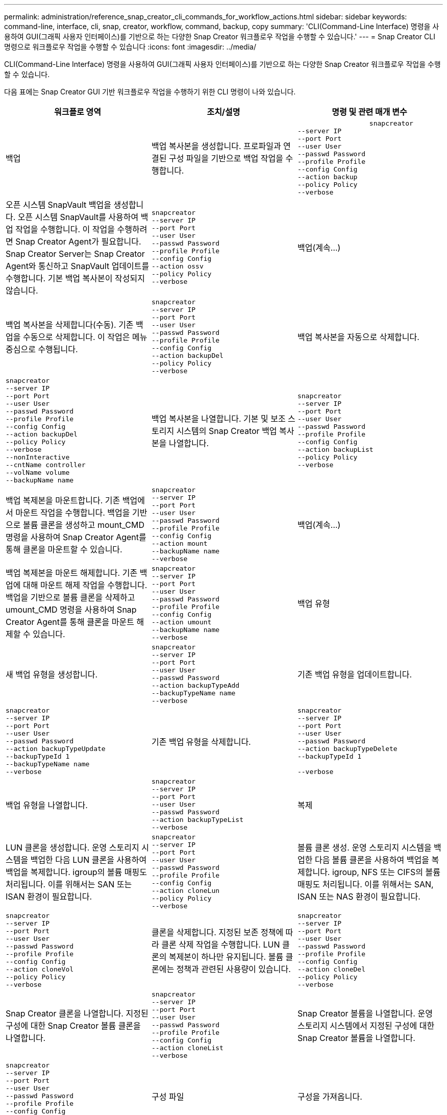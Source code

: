 ---
permalink: administration/reference_snap_creator_cli_commands_for_workflow_actions.html 
sidebar: sidebar 
keywords: command-line, interface, cli, snap, creator, workflow, command, backup, copy 
summary: 'CLI(Command-Line Interface) 명령을 사용하여 GUI(그래픽 사용자 인터페이스)를 기반으로 하는 다양한 Snap Creator 워크플로우 작업을 수행할 수 있습니다.' 
---
= Snap Creator CLI 명령으로 워크플로우 작업을 수행할 수 있습니다
:icons: font
:imagesdir: ../media/


[role="lead"]
CLI(Command-Line Interface) 명령을 사용하여 GUI(그래픽 사용자 인터페이스)를 기반으로 하는 다양한 Snap Creator 워크플로우 작업을 수행할 수 있습니다.

다음 표에는 Snap Creator GUI 기반 워크플로우 작업을 수행하기 위한 CLI 명령이 나와 있습니다.

|===
| 워크플로 영역 | 조치/설명 | 명령 및 관련 매개 변수 


 a| 
백업
 a| 
백업 복사본을 생성합니다. 프로파일과 연결된 구성 파일을 기반으로 백업 작업을 수행합니다.
 a| 
[listing]
----

                  snapcreator
--server IP
--port Port
--user User
--passwd Password
--profile Profile
--config Config
--action backup
--policy Policy
--verbose
----


 a| 
오픈 시스템 SnapVault 백업을 생성합니다. 오픈 시스템 SnapVault를 사용하여 백업 작업을 수행합니다. 이 작업을 수행하려면 Snap Creator Agent가 필요합니다. Snap Creator Server는 Snap Creator Agent와 통신하고 SnapVault 업데이트를 수행합니다. 기본 백업 복사본이 작성되지 않습니다.
 a| 
[listing]
----
snapcreator
--server IP
--port Port
--user User
--passwd Password
--profile Profile
--config Config
--action ossv
--policy Policy
--verbose
---- a| 
백업(계속...)



 a| 
백업 복사본을 삭제합니다(수동). 기존 백업을 수동으로 삭제합니다. 이 작업은 메뉴 중심으로 수행됩니다.
 a| 
[listing]
----
snapcreator
--server IP
--port Port
--user User
--passwd Password
--profile Profile
--config Config
--action backupDel
--policy Policy
--verbose
---- a| 
백업 복사본을 자동으로 삭제합니다.



 a| 
[listing]
----
snapcreator
--server IP
--port Port
--user User
--passwd Password
--profile Profile
--config Config
--action backupDel
--policy Policy
--verbose
--nonInteractive
--cntName controller
--volName volume
--backupName name
---- a| 
백업 복사본을 나열합니다. 기본 및 보조 스토리지 시스템의 Snap Creator 백업 복사본을 나열합니다.
 a| 
[listing]
----
snapcreator
--server IP
--port Port
--user User
--passwd Password
--profile Profile
--config Config
--action backupList
--policy Policy
--verbose
----


 a| 
백업 복제본을 마운트합니다. 기존 백업에서 마운트 작업을 수행합니다. 백업을 기반으로 볼륨 클론을 생성하고 mount_CMD 명령을 사용하여 Snap Creator Agent를 통해 클론을 마운트할 수 있습니다.
 a| 
[listing]
----
snapcreator
--server IP
--port Port
--user User
--passwd Password
--profile Profile
--config Config
--action mount
--backupName name
--verbose
---- a| 
백업(계속...)



 a| 
백업 복제본을 마운트 해제합니다. 기존 백업에 대해 마운트 해제 작업을 수행합니다. 백업을 기반으로 볼륨 클론을 삭제하고 umount_CMD 명령을 사용하여 Snap Creator Agent를 통해 클론을 마운트 해제할 수 있습니다.
 a| 
[listing]
----
snapcreator
--server IP
--port Port
--user User
--passwd Password
--profile Profile
--config Config
--action umount
--backupName name
--verbose
---- a| 
백업 유형



 a| 
새 백업 유형을 생성합니다.
 a| 
[listing]
----
snapcreator
--server IP
--port Port
--user User
--passwd Password
--action backupTypeAdd
--backupTypeName name
--verbose
---- a| 
기존 백업 유형을 업데이트합니다.



 a| 
[listing]
----
snapcreator
--server IP
--port Port
--user User
--passwd Password
--action backupTypeUpdate
--backupTypeId 1
--backupTypeName name
--verbose
---- a| 
기존 백업 유형을 삭제합니다.
 a| 
[listing]
----
snapcreator
--server IP
--port Port
--user User
--passwd Password
--action backupTypeDelete
--backupTypeId 1

--verbose
----


 a| 
백업 유형을 나열합니다.
 a| 
[listing]
----
snapcreator
--server IP
--port Port
--user User
--passwd Password
--action backupTypeList
--verbose
---- a| 
복제



 a| 
LUN 클론을 생성합니다. 운영 스토리지 시스템을 백업한 다음 LUN 클론을 사용하여 백업을 복제합니다. igroup의 볼륨 매핑도 처리됩니다. 이를 위해서는 SAN 또는 ISAN 환경이 필요합니다.
 a| 
[listing]
----
snapcreator
--server IP
--port Port
--user User
--passwd Password
--profile Profile
--config Config
--action cloneLun
--policy Policy
--verbose
---- a| 
볼륨 클론 생성. 운영 스토리지 시스템을 백업한 다음 볼륨 클론을 사용하여 백업을 복제합니다. igroup, NFS 또는 CIFS의 볼륨 매핑도 처리됩니다. 이를 위해서는 SAN, ISAN 또는 NAS 환경이 필요합니다.



 a| 
[listing]
----
snapcreator
--server IP
--port Port
--user User
--passwd Password
--profile Profile
--config Config
--action cloneVol
--policy Policy
--verbose
---- a| 
클론을 삭제합니다. 지정된 보존 정책에 따라 클론 삭제 작업을 수행합니다. LUN 클론의 복제본이 하나만 유지됩니다. 볼륨 클론에는 정책과 관련된 사용량이 있습니다.
 a| 
[listing]
----
snapcreator
--server IP
--port Port
--user User
--passwd Password
--profile Profile
--config Config
--action cloneDel
--policy Policy
--verbose
----


 a| 
Snap Creator 클론을 나열합니다. 지정된 구성에 대한 Snap Creator 볼륨 클론을 나열합니다.
 a| 
[listing]
----
snapcreator
--server IP
--port Port
--user User
--passwd Password
--profile Profile
--config Config
--action cloneList
--verbose
---- a| 
Snap Creator 볼륨을 나열합니다. 운영 스토리지 시스템에서 지정된 구성에 대한 Snap Creator 볼륨을 나열합니다.



 a| 
[listing]
----
snapcreator
--server IP
--port Port
--user User
--passwd Password
--profile Profile
--config Config
--action volumeList
--verbose
---- a| 
구성 파일
 a| 
구성을 가져옵니다.



 a| 
[listing]
----
snapcreator
--server IP
--port Port
--user User
--passwd Password
--profile Profile
--config Config
--action configImport
--importFile file_path
--verbose
---- a| 
구성을 내보냅니다.
 a| 
[listing]
----
snapcreator
--server IP
--port Port
--user User
--passwd Password
--profile Profile
--config Config
--action configExport
--exportFile file_path
--verbose
----


 a| 
글로벌 구성 파일을 가져옵니다.
 a| 
[listing]
----
snapcreator
--server IP
--port Port
--user User
--passwd Password
--action globalImport
--importFile file_path
--verbose
---- a| 
글로벌 구성 파일을 내보냅니다.



 a| 
[listing]
----
snapcreator
--server IP
--port Port
--user User
--passwd Password
--action globalExport
--ExportFile file_path
--verbose
---- a| 
리포지토리에서 글로벌 구성 파일을 삭제합니다.
 a| 
[listing]
----
snapcreator
--server IP
--port Port
--user User
--passwd Password
--action globalDelete
--verbose
----


 a| 
구성 파일(계속...)
 a| 
특정 프로파일의 글로벌 구성 파일을 리포지토리로 가져옵니다.
 a| 
[listing]
----
snapcreator
--server IP
--port Port
--user User
--passwd Password
--profile Profile
--action profileglobalImport
--importFile file_path
--verbose
----


 a| 
리포지토리에서 특정 프로파일에 대한 전역 구성 파일을 내보냅니다.
 a| 
[listing]
----
snapcreator
--server IP
--port Port
--user User
--passwd Password
--profile Profile
--action profileglobalExport
--exportFile file_path
--verbose
---- a| 
리포지토리에서 특정 프로파일에 대한 전역 구성을 삭제합니다.



 a| 
[listing]
----
snapcreator
--server IP
--port Port
--user User
--passwd Password
--profile Profile
--action profileglobalDelete
--verbose
---- a| 
프로파일의 이전 구성 파일을 업그레이드합니다. 이전 구성 파일에 새로 도입된 매개 변수를 추가합니다. 이 명령을 실행하기 전에 모든 이전 구성 파일을 scServer/engine/configs 폴더에 프로필 폴더와 함께 복사해야 합니다.
 a| 
[listing]
----
snapcreator
--server IP
--port port
--user userid
--passwd password
--upgradeConfigs
--profile profile_name
--verbose
----


 a| 
작업
 a| 
모든 작업 및 상태를 나열합니다.
 a| 
[listing]
----
snapcreator
--server IP
--port Port
--user User
--passwd Password
--action jobStatus
--verbose
----


 a| 
정책
 a| 
새 로컬 정책을 추가합니다.
 a| 
[listing]
----
snapcreator
--server IP
--port Port
--user User
--passwd Password
--action policyAdd
--schedId 1
--backupTypeId 1
--policyType local
--policyName testPolicy
--primaryCount 7
--primaryAge 0
--verbose
----


 a| 
정책(계속...)
 a| 
새 SnapMirror 정책을 추가합니다.
 a| 
[listing]
----
snapcreator
--server IP
--port Port
--user User
--passwd Password
--action policyAdd
--schedId 1
--backupTypeId 1
--policyType snapmirror
--policyName testPolicy
--primaryCount 7
--primaryAge 0
--verbose
----


 a| 
새 SnapVault 정책을 추가합니다.
 a| 
[listing]
----
snapcreator
--server IP
--port Port
--user User
--passwd Password
--action policyAdd
--schedId 1
--backupTypeId 1
--policyType snapvault
--policyName testPolicy
--primaryCount 7
--primaryAge 0
--secondaryCount 30
--secondaryAge 0
--verbose
---- a| 
SnapMirror 정책 업데이트



 a| 
[listing]
----
snapcreator
--server IP
--port Port
--user User
--passwd Password
--action policyUpdate
--policyId 1
--schedId 1
--backupTypeId 1
--policyType snapmirror
--policyName testPolicy
--primaryCount 7
--primaryAge 0
--verbose
---- a| 
정책(계속...)
 a| 
SnapVault 정책을 업데이트합니다.



 a| 
[listing]
----
snapcreator
--server IP
--port Port
--user User
--passwd Password
--action policyUpdate
--policyId 1
--schedId 1
--backupTypeId 1
--policyType snapvault
--policyName testPolicy
--primaryCount 7
--primaryAge 0
--secondaryCount 30
--secondaryAge 0
--verbose
---- a| 
정책을 삭제합니다.
 a| 
[listing]
----
snapcreator
--server IP
--port Port
--user User
--passwd Password
--action policyDelete
--policyId 1
--verbose
----


 a| 
모든 정책을 나열합니다.
 a| 
[listing]
----
snapcreator
--server IP
--port Port
--user User
--passwd Password
--action policyList
--verbose
---- a| 
특정 정책에 대한 추가 세부 정보를 표시합니다.



 a| 
[listing]
----
snapcreator
--server IP
--port Port
--user User
--passwd Password
--action policyDetails
--policyId 1
--verbose
---- a| 
프로필에 정책을 할당합니다.
 a| 
[listing]
----
snapcreator
--server IP
--port Port
--user User
--passwd Password
--profile Profile
--action policyAssignToProfile
--policies testPolicy
--verbose
----


 a| 
정책(계속...)
 a| 
프로파일에 대한 정책 할당을 취소합니다.
 a| 
[listing]
----
snapcreator
--server IP
--port Port
--user User
--passwd Password
--profile Profile
--action policyUnassignFromProfile
--verbose
----


 a| 
프로필에 할당된 모든 정책을 나열합니다.
 a| 
[listing]
----
snapcreator
--server IP
--port Port
--user User
--passwd Password
--profile Profile
--action policyListForProfile
--verbose
---- a| 
정책 스케줄



 a| 
시간별 정책 스케줄을 생성합니다.
 a| 
[listing]
----
snapcreator
--server IP
--port Port
--user User
--passwd Password
--action policySchedAdd
--schedName HourlyBackup
--schedFreqId 2
--schedActionId 1
--schedMin minute
--schedActive true
--verbose
---- a| 
일일 정책 스케줄을 생성합니다.



 a| 
[listing]
----
snapcreator
--server IP
--port Port
--user User
--passwd Password
--action policySchedAdd
--schedName DailyBackup
--schedFreqId 3
--schedActionId 1
--schedHour hour
--schedMin minute
--schedActive true
--verbose
---- a| 
정책 일정(계속...)
 a| 
주별 정책 스케줄을 생성합니다.



 a| 
[listing]
----
snapcreator
--server IP
--port Port
--user User
--passwd Password
--action policySchedAdd
--schedName WeeklyBackup
--schedFreqId 4
--schedActionId 1
--schedDayOfWeek day_of_week
--schedHour hour
--schedMin minute
--schedActive true
--verbose
---- a| 
cron 정책 스케줄을 생성합니다.
 a| 
[listing]
----
snapcreator
--server IP
--port Port
--user User
--passwd Password
--action policySchedAdd
--schedName CronBackup
--schedFreqId 5
--schedActionId 1
--schedCron '0 0/5 14,18 * * ?'
--schedActive true
--verbose
----


 a| 
시간별 정책 스케줄을 업데이트합니다.
 a| 
[listing]
----
snapcreator
--server IP
--port Port
--user User
--passwd Password
--action policySchedUpdate
--schedId 1
--schedName HourlyBackup
--schedFreqId 2
--schedActionId 1
--schedMin minute
--schedActive true
--verbose
---- a| 
정책 일정(계속...)



 a| 
일일 정책 스케줄을 업데이트합니다.
 a| 
[listing]
----
snapcreator
--server IP
--port Port
--user User
--passwd Password
--action policySchedUpdate
--schedId 1
--schedName DailyBackup
--schedFreqId 3
--schedActionId 1
--schedHour hour
--schedMin minute
--schedActive true
--verbose
---- a| 
주간 정책 일정을 업데이트합니다.



 a| 
[listing]
----
snapcreator
--server IP
--port Port
--user User
--passwd Password
--action policySchedUpdate
--schedId 1
--schedName WeeklyBackup
--schedFreqId 4
--schedActionId 1
--schedDayOfWeek day_of_week
--schedHour hour
--schedMin minute
--schedActive true
--verbose
---- a| 
cron 정책 일정을 업데이트합니다.
 a| 
[listing]
----
snapcreator
--server IP
--port Port
--user User
--passwd Password
--action policySchedUpdate
--schedId 1
--schedName CronBackup
--schedFreqId 5
--schedActionId 1
--schedCron '0 0/5 14,18 * * ?'
--schedActive true
--verbose
----


 a| 
정책 일정(계속...)
 a| 
정책 스케줄을 삭제합니다.
 a| 
[listing]
----
snapcreator
--server IP
--port Port
--user User
--passwd Password
--action policySchedDelete
--schedId 1
--verbose
----


 a| 
정책 일정을 나열합니다.
 a| 
[listing]
----
snapcreator
--server IP
--port Port
--user User
--passwd Password
--action policySchedList
--verbose
---- a| 
정책 스케줄에 대한 추가 정보를 표시합니다.



 a| 
[listing]
----
snapcreator
--server IP
--port Port
--user User
--passwd Password
--action policySchedDetails
--schedId 1
--verbose
---- a| 
프로파일
 a| 
새 프로파일을 만듭니다.



 a| 
[listing]
----
snapcreator
--server IP
--port Port
--user User
--passwd Password
--profile Profile
--action profileCreate
--verbose
---- a| 
프로파일을 삭제합니다. * 참고: * 프로파일의 구성 파일도 삭제됩니다.
 a| 
[listing]
----
snapcreator
--server IP
--port Port
--user User
--passwd Password
--profile Profile
--action profileDelete
--verbose
----


 a| 
복원
 a| 
대화형 복원을 수행합니다. 지정된 정책에 대해 대화형 파일 복원 작업 또는 대화형 볼륨 복원 작업을 수행합니다.
 a| 
[listing]
----
snapcreator
--server IP
--port Port
--user User
--passwd Password
--profile Profile
--config Config
--action restore
--policy Policy
--verbose
----


 a| 
비대화형 볼륨 복원을 수행합니다. 비대화형 볼륨 복원을 수행합니다.
 a| 
[listing]
----
snapcreator
--server IP
--port Port
--user User
--passwd Password
--profile Profile
--config Config
--action restore
--policy Policy
--verbose
--nonInteractive
--cntName controller
--volName volume
--backupName name
---- a| 
비대화형 파일 복원을 수행합니다. 비대화형 파일 복원을 수행합니다.



 a| 
[listing]
----
snapcreator
--server IP
--port Port
--user User
--passwd Password
--profile Profile
--config Config
--action restore
--policy Policy
--verbose
--nonInteractive
--cntName controller
--volName volume
--backupName name
--files file_path1,file_path2,etc.
---- a| 
스케줄
 a| 
새 시간별 스케줄을 생성합니다.



 a| 
[listing]
----
snapcreator
--server IP
--port Port
--user User
--passwd Password
--profile Profile
--config Config
--action schedCreate
--policy Policy
--schedName HourlyBackup
--schedFreqId 2
--schedActionId 1
--schedMin minute
--schedActive true
--schedStartDate date
--verbose
---- a| 
새 일별 스케줄을 생성합니다.
 a| 
[listing]
----
snapcreator
--server IP
--port Port
--user User
--passwd Password
--profile Profile
--config Config
--action schedCreate
--policy Policy
--schedName DailyBackup
--schedFreqId 3
--schedActionId 1
--schedHour hour
--schedMin minute
--schedActive true
--schedStartDate date
--verbose
----


 a| 
새 주별 일정을 생성합니다.
 a| 
[listing]
----
snapcreator
--server IP
--port Port
--user User
--passwd Password
--profile Profile
--config Config
--action schedCreate
--policy Policy
--schedName WeeklyBackup
--schedFreqId 4
--schedActionId 1
--schedDayOfWeek day_of_week
--schedHour hour
--schedMin minute
--schedActive true
--schedStartDate date
--verbose
---- a| 
일정(계속...)



 a| 
새 cron 일정을 생성합니다.
 a| 
[listing]
----
snapcreator
--server IP
--port Port
--user User
--passwd Password
--profile Profile
--config Config
--action schedCreate
--policy Policy
--schedName CronBackup
--schedFreqId 5
--schedActionId 1
--schedCron "0 0/5 14,18 * * ?"
--schedActive true
--schedStartDate date
--verbose
---- a| 
스케줄을 실행합니다.



 a| 
[listing]
----
snapcreator
--server IP
--port Port
--user User
--passwd Password
--action schedRun
--schedId 1
--verbose
---- a| 
스케줄을 삭제합니다.
 a| 
[listing]
----
snapcreator
--server IP
--port Port
--user User
--passwd Password
--action schedDelete
--schedId 10
--verbose
----


 a| 
시간별 스케줄을 업데이트합니다.
 a| 
[listing]
----
snapcreator
--server IP
--port Port
--user User
--passwd Password
--profile Profile
--config Config
--action schedUpdate
--policy Policy
--schedName HourlyBackup
--schedFreqId 2
--schedId 1
--schedActionId 1
--schedMin minute
--schedActive true
--schedStartDate date
--verbose
---- a| 
일정(계속...)



 a| 
일일 일정을 업데이트합니다.
 a| 
[listing]
----
snapcreator
--server IP
--port Port
--user User
--passwd Password
--profile Profile
--config Config
--action schedUpdate
--policy Policy
--schedName DailyBackup
--schedFreqId 3
--schedId 1
--schedActionId 1
--schedHour hour
--schedMin minute
--schedActive true
--schedStartDate date
--verbose
---- a| 
주간 일정을 업데이트합니다.



 a| 
[listing]
----
snapcreator
--server IP
--port Port
--user User
--passwd Password
--profile Profile
--config Config
--action schedUpdate
--policy Policy
--schedName WeeklyBackup
--schedFreqId 4
--schedId 1
--schedActionId 1
--schedDayOfWeek day_of_week
--schedHour hour
--schedMin minute
--schedActive true
--schedStartDate date
--verbose
---- a| 
cron 일정을 업데이트합니다.
 a| 
[listing]
----
snapcreator
--server IP
--port Port
--user User
--passwd Password
--profile Profile
--config Config
--action schedUpdate
--policy Policy
--schedName CronBackup
--schedFreqId 5
--schedId 1
--schedActionId 1
--schedCron "0 0/5 14,18 * * ?"
--schedActive true
--schedStartDate date
--verbose
----


 a| 
일정(계속...)
 a| 
모든 일정을 나열합니다.
 a| 
[listing]
----
snapcreator
--server IP
--port Port
--user User
--passwd Password
--action schedList
--verbose
----


 a| 
지원되는 스케줄러 작업을 나열합니다.
 a| 
[listing]
----
snapcreator
--server IP
--port Port
--user User
--passwd Password
--action schedActionList
--verbose
---- a| 
지원되는 스케줄러 빈도를 나열합니다.



 a| 
[listing]
----
snapcreator
--server IP
--port Port
--user User
--passwd Password
--action schedFreqList
--verbose
---- a| 
일정 ID에 대한 추가 세부 정보를 표시합니다.
 a| 
[listing]
----
snapcreator
--server IP
--port Port
--user User
--passwd Password
--action schedDetails
--schedId 1
--verbose
----


 a| 
scdump를 선택합니다
 a| 
scdump 파일을 생성합니다. dump는 스냅 생성기 루트 디렉토리 아래에 있는 scdump라는 .zip 파일의 특정 프로파일에 대한 로그, 구성 파일 및 지원 정보를 생성합니다.
 a| 
[listing]
----
snapcreator
--server IP
--port Port
--user User
--passwd Password
-- profile Profile
--config Config
--action scdump
--policy Policy
--verbose
----


 a| 
Snap Creator Server 및 Agent
 a| 
Snap Creator Server에 알려진 모든 에이전트의 상태를 나열합니다.
 a| 
[listing]
----
snapcreator
--server IP
--port Port
--user User
--passwd Password
--action agentStatus
--verbose
----


 a| 
Snap Creator 서버 및 에이전트(계속...)
 a| 
Snap Creator 서버에 대해 ping을 수행합니다.
 a| 
[listing]
----
snapcreator
--server IP
--port Port
--user User
--passwd Password
--action pingServer
--verbose
----


 a| 
Snap Creator 에이전트를 ping합니다.
 a| 
[listing]
----
snapcreator
--server IP
--port Port
--user User
--passwd Password
--action pingAgent
--agentName host_name
--agentPort port
--verbose
---- a| 
아카이브



 a| 
구성 파일의 설정에 따라 아카이브 로그 관리를 수행합니다. 이 작업을 수행하려면 Snap Creator Agent가 필요합니다.
 a| 
[listing]
----
snapcreator
--server IP
--port Port
--user User
--passwd Password
--profile Profile
--config Config
--action arch
--verbose
---- a| 
데이터 보호 기능



 a| 
지정된 구성에 대해 NetApp Management Console 데이터 보호 기능 데이터 세트를 구성합니다.
 a| 
[listing]
----
snapcreator
--server IP
--port Port
--user User
--passwd Password
--profile Profile
--config Config
--action pmsetup
--verbose
---- a| 
컨트롤러에 대한 SnapVault 및 SnapMirror 관계의 데이터 보호 상태를 표시합니다. SnapVault 또는 SnapMirror가 구성되지 않은 경우 결과가 표시되지 않습니다.



 a| 
[listing]
----
snapcreator
--server IP
--port Port
--user User
--passwd Password
--profile Profile
--config Config
--action dpstatus
--verbose
---- a| 
정지/정지 해제
 a| 
지정된 응용 프로그램에 대해 일시 중지 작업을 수행합니다. 이 작업을 수행하려면 Snap Creator Agent가 필요합니다.



 a| 
[listing]
----
snapcreator
--server IP
--port Port
--user User
--passwd Password
--profile Profile
--config Config
--action quiesce
--verbose
---- a| 
지정된 응용 프로그램에 대해 일시 중지 해제 작업을 수행합니다. 이 작업을 수행하려면 Snap Creator Agent가 필요합니다.
 a| 
[listing]
----
snapcreator
--server IP
--port Port
--user User
--passwd Password
--profile Profile
--config Config
--action unquiesce
--verbose
----


 a| 
파악
 a| 
지정된 애플리케이션에 대해 검색을 수행합니다. 이 작업을 수행하려면 Snap Creator Agent가 필요합니다.
 a| 
[listing]
----
snapcreator
--server IP
--port Port
--user User
--passwd Password
--profile Profile
--config Config
--action discover
--verbose
----
|===